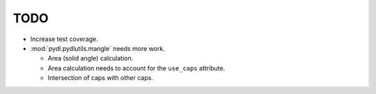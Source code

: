 ====
TODO
====

* Increase test coverage.
* :mod:`pydl.pydlutils.mangle` needs more work.

  - Area (solid angle) calculation.
  - Area calculation needs to account for the
    ``use_caps`` attribute.
  - Intersection of caps with other caps.
